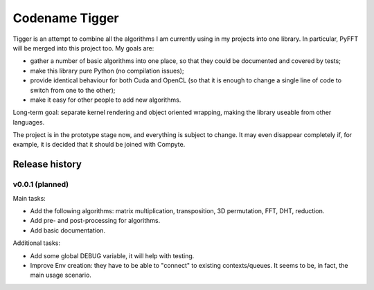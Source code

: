 ===============
Codename Tigger
===============

Tigger is an attempt to combine all the algorithms I am currently using in my projects into one library.
In particular, PyFFT will be merged into this project too.
My goals are:

* gather a number of basic algorithms into one place, so that they could be documented and covered by tests;
* make this library pure Python (no compilation issues);
* provide identical behaviour for both Cuda and OpenCL (so that it is enough to change a single line of code to switch from one to the other);
* make it easy for other people to add new algorithms.

Long-term goal: separate kernel rendering and object oriented wrapping, making the library useable from other languages.

The project is in the prototype stage now, and everything is subject to change.
It may even disappear completely if, for example, it is decided that it should be joined with Compyte.

---------------
Release history
---------------

v0.0.1 (planned)
----------------

Main tasks:

* Add the following algorithms: matrix multiplication, transposition, 3D permutation, FFT, DHT, reduction.
* Add pre- and post-processing for algorithms.
* Add basic documentation.

Additional tasks:

* Add some global DEBUG variable, it will help with testing.
* Improve Env creation: they have to be able to "connect" to existing contexts/queues. It seems to be, in fact, the main usage scenario.

